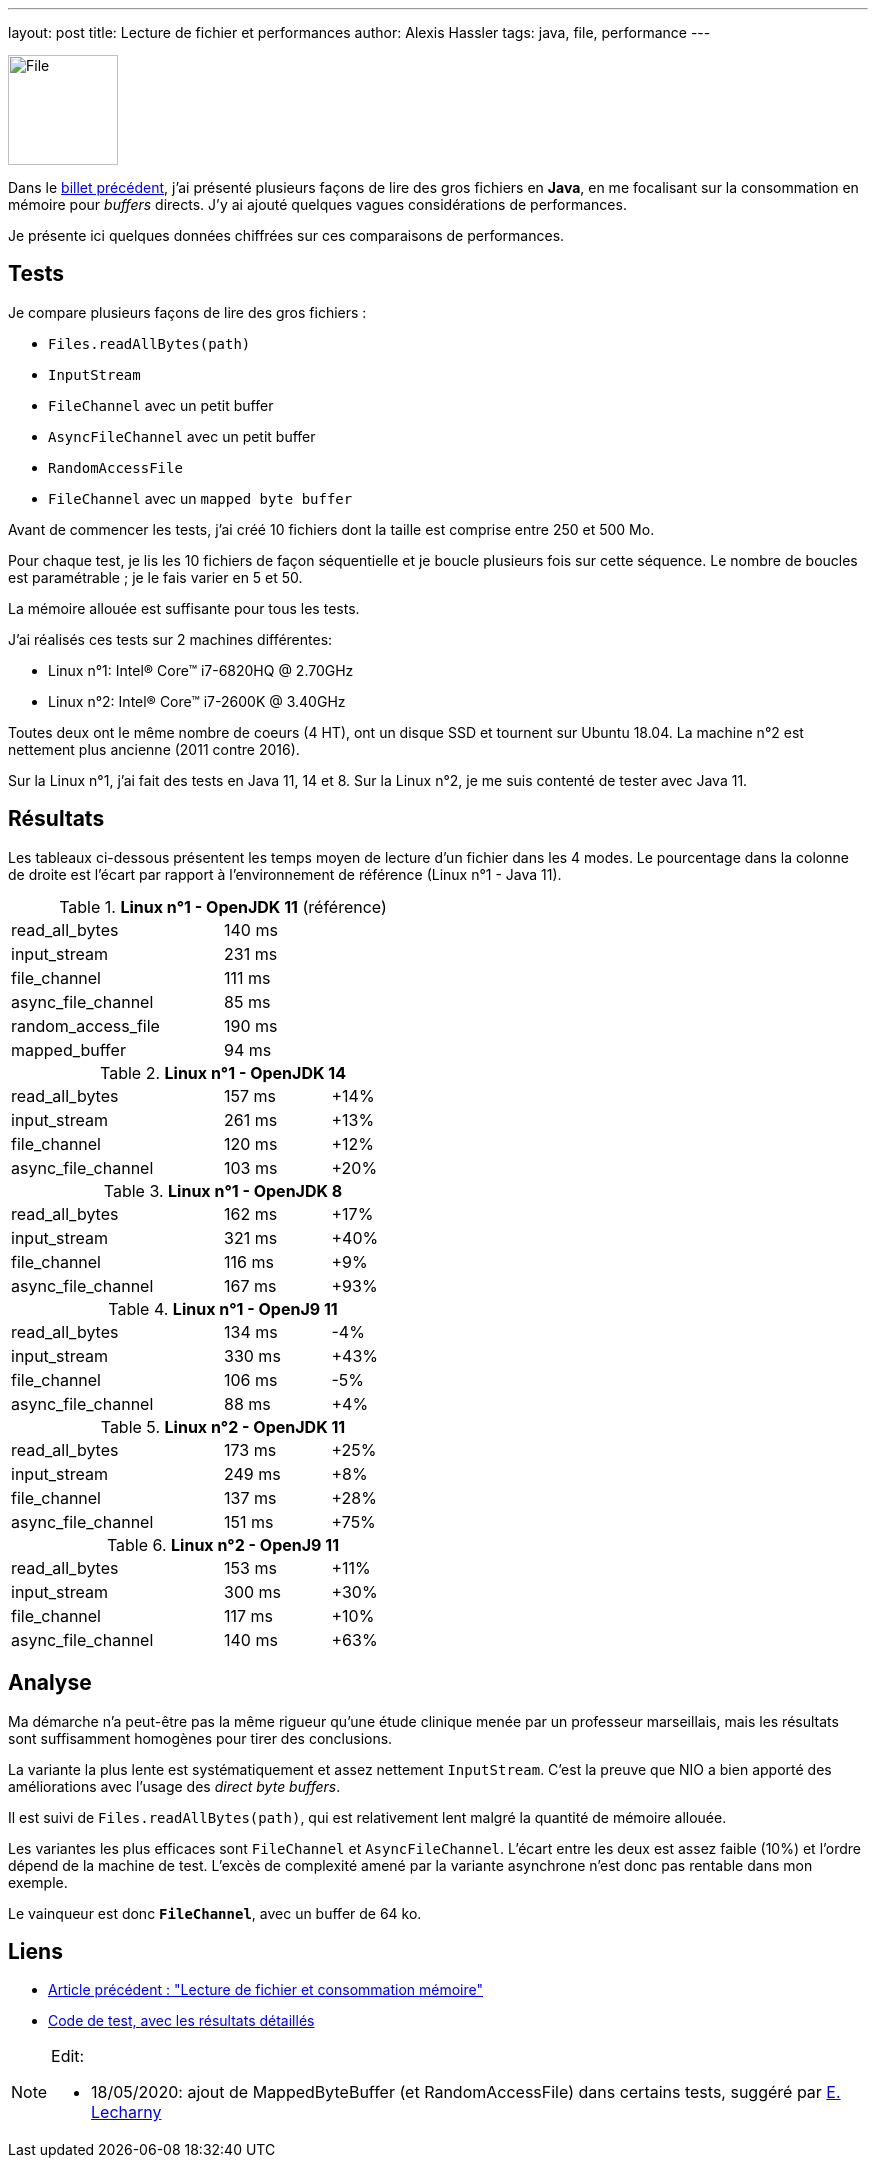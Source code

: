 ---
layout: post
title: Lecture de fichier et performances
author: Alexis Hassler
tags: java, file, performance
---

[.left]
image::/images/io/file.svg[File, 110]

Dans le link:/2020/05/15/direct-buffer-memory.html[billet précédent], j'ai présenté plusieurs façons de lire des gros fichiers en *Java*, en me focalisant sur la consommation en mémoire pour _buffers_ directs.
J'y ai ajouté quelques vagues considérations de performances.

Je présente ici quelques données chiffrées sur ces comparaisons de performances.

//<!--more-->

== Tests

Je compare plusieurs façons de lire des gros fichiers :

* `Files.readAllBytes(path)`
* `InputStream`
* `FileChannel` avec un petit buffer
* `AsyncFileChannel` avec un petit buffer
* `RandomAccessFile`
* `FileChannel` avec un `mapped byte buffer`

Avant de commencer les tests, j'ai créé 10 fichiers dont la taille est comprise entre 250 et 500 Mo.

Pour chaque test, je lis les 10 fichiers de façon séquentielle et je boucle plusieurs fois sur cette séquence.
Le nombre de boucles est paramétrable ; je le fais varier en 5 et 50.

La mémoire allouée est suffisante pour tous les tests.

J'ai réalisés ces tests sur 2 machines différentes:

* Linux n°1: Intel® Core™ i7-6820HQ @ 2.70GHz
* Linux n°2: Intel® Core™ i7-2600K @ 3.40GHz

Toutes deux ont le même nombre de coeurs (4 HT), ont un disque SSD et tournent sur Ubuntu 18.04.
La machine n°2 est nettement plus ancienne (2011 contre 2016).

Sur la Linux n°1, j'ai fait des tests en Java 11, 14 et 8.
Sur la Linux n°2, je me suis contenté de tester avec Java 11.

== Résultats

Les tableaux ci-dessous présentent les temps moyen de lecture d'un fichier dans les 4 modes.
Le pourcentage dans la colonne de droite est l'écart par rapport à l'environnement de référence (Linux n°1 - Java 11).

[format=csv, cols="2,>1,>1", width="50%"]
.*Linux n°1 - OpenJDK 11* (référence)
|===
read_all_bytes,140 ms,
input_stream,231 ms,
file_channel,111 ms,
async_file_channel,85 ms,{nbsp}
random_access_file, 190 ms, 
mapped_buffer, 94 ms,
|===

[format=csv, cols="2,>1,>1", width="50%"]
.*Linux n°1 - OpenJDK 14*
|===
read_all_bytes,157 ms,+14%
input_stream,261 ms,+13%
file_channel,120 ms,+12%
async_file_channel,103 ms,+20%
|===

[format=csv, cols="2,>1,>1", width="50%"]
.*Linux n°1 - OpenJDK 8*
|===
read_all_bytes, 162 ms, +17%
input_stream, 321 ms, +40%
file_channel, 116 ms, +9%
async_file_channel, 167 ms,+93%
|===

[format=csv, cols="2,>1,>1", width="50%"]
.*Linux n°1 - OpenJ9 11*
|===
read_all_bytes, 134 ms, -4%
input_stream, 330 ms, +43%
file_channel, 106 ms, -5%
async_file_channel, 88 ms, +4%
|===

[format=csv, cols="2,>1,>1", width="50%"]
.*Linux n°2 - OpenJDK 11*
|===
read_all_bytes, 173 ms, +25%
input_stream, 249 ms, +8%
file_channel, 137 ms, +28%
async_file_channel, 151 ms,+75%
|===

[format=csv, cols="2,>1,>1", width="50%"]
.*Linux n°2 - OpenJ9 11*
|===
read_all_bytes, 153 ms, +11%
input_stream, 300 ms, +30%
file_channel, 117 ms, +10%
async_file_channel, 140 ms, +63%
|===


== Analyse

Ma démarche n'a peut-être pas la même rigueur qu'une étude clinique menée par un professeur marseillais, 
mais les résultats sont suffisamment homogènes pour tirer des conclusions.

La variante la plus lente est systématiquement et assez nettement `InputStream`.
C'est la preuve que NIO a bien apporté des améliorations avec l'usage des _direct byte buffers_.

Il est suivi de `Files.readAllBytes(path)`, qui est relativement lent malgré la quantité de mémoire allouée.

Les variantes les plus efficaces sont `FileChannel` et `AsyncFileChannel`. 
L'écart entre les deux est assez faible (10%) et l'ordre dépend de la machine de test.
L'excès de complexité amené par la variante asynchrone n'est donc pas rentable dans mon exemple.

Le vainqueur est donc *`FileChannel`*, avec un buffer de 64 ko.

== Liens

* link:/2020/05/15/direct-buffer-memory.html[Article précédent : "Lecture de fichier et consommation mémoire"]
* https://gitlab.com/bojoblog/java-examples/-/tree/master/nio-example[Code de test, avec les résultats détaillés]

[NOTE]
====
Edit:

* 18/05/2020: ajout de MappedByteBuffer (et RandomAccessFile) dans certains tests, suggéré par https://twitter.com/elecharny_tek[E. Lecharny]
====
